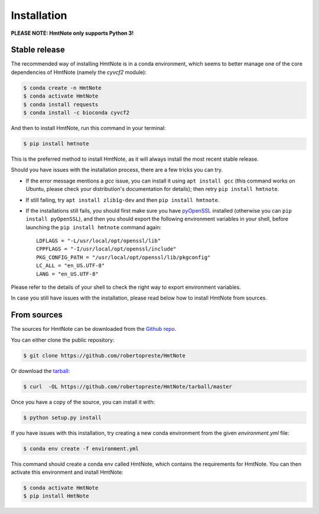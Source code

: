 ============
Installation
============

**PLEASE NOTE: HmtNote only supports Python 3!**

Stable release
--------------

The recommended way of installing HmtNote is in a conda environment, which seems to better manage
one of the core dependencies of HmtNote (namely the `cyvcf2` module):

.. code-block:: console

    $ conda create -n HmtNote
    $ conda activate HmtNote
    $ conda install requests
    $ conda install -c bioconda cyvcf2

And then to install HmtNote, run this command in your terminal:

.. code-block:: console

    $ pip install hmtnote

This is the preferred method to install HmtNote, as it will always install the most recent stable
release.

Should you have issues with the installation process, there are a few tricks you can try.

* If the error message mentions a `gcc` issue, you can install it using ``apt install gcc`` (this command works on Ubuntu, please check your distribution's documentation for details); then retry ``pip install hmtnote``.

* If still failing, try ``apt install zlib1g-dev`` and then ``pip install hmtnote``.

* If the installations still fails, you should first make sure you have pyOpenSSL_ installed (otherwise you can ``pip install pyOpenSSL``), and then you should export the following environment variables in your shell, before launching the ``pip install hmtnote`` command again::

    LDFLAGS = "-L/usr/local/opt/openssl/lib"
    CPPFLAGS = "-I/usr/local/opt/openssl/include"
    PKG_CONFIG_PATH = "/usr/local/opt/openssl/lib/pkgconfig"
    LC_ALL = "en_US.UTF-8"
    LANG = "en_US.UTF-8"

Please refer to the details of your shell to check the right way to export environment variables.

In case you still have issues with the installation, please read below how to install HmtNote from
sources.

.. _pyOpenSSL: https://pyopenssl.org/en/stable/


From sources
------------

The sources for HmtNote can be downloaded from the `Github repo`_.

You can either clone the public repository:

.. code-block:: console

    $ git clone https://github.com/robertopreste/HmtNote

Or download the `tarball`_:

.. code-block:: console

    $ curl  -OL https://github.com/robertopreste/HmtNote/tarball/master

Once you have a copy of the source, you can install it with:

.. code-block:: console

    $ python setup.py install

If you have issues with this installation, try creating a new conda environment from the given
`environment.yml` file:

.. code-block:: console

    $ conda env create -f environment.yml

This command should create a conda env called HmtNote, which contains the requirements for HmtNote.
You can then activate this environment and install HmtNote:

.. code-block:: console

    $ conda activate HmtNote
    $ pip install HmtNote

.. _Github repo: https://github.com/robertopreste/HmtNote
.. _tarball: https://github.com/robertopreste/HmtNote/tarball/master
